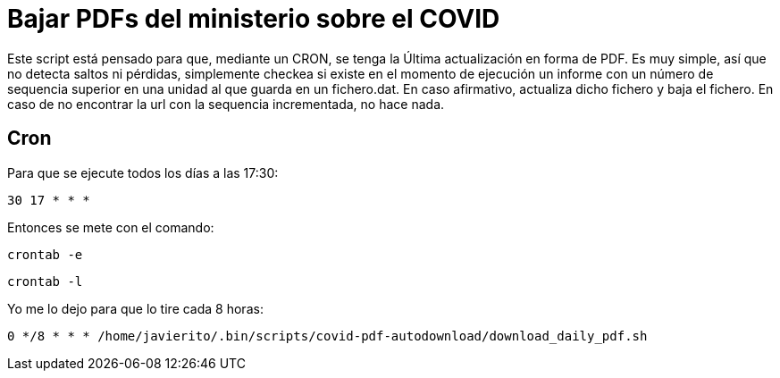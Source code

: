 = Bajar PDFs del ministerio sobre el COVID

Este script está pensado para que, mediante un CRON, se tenga la Última actualización en forma de PDF.
Es muy simple, así que no detecta saltos ni pérdidas, simplemente checkea si existe en el momento de ejecución un informe con un número de sequencia superior en una unidad al que guarda en un fichero.dat.
En caso afirmativo, actualiza dicho fichero y baja el fichero. En caso de no encontrar la url con la sequencia incrementada, no hace nada.

== Cron

Para que se ejecute todos los días a las 17:30:

`30 17 * * *`

Entonces se mete con el comando:

`crontab -e`

`crontab -l`

Yo me lo dejo para que lo tire cada 8 horas:

`0 */8 * * * /home/javierito/.bin/scripts/covid-pdf-autodownload/download_daily_pdf.sh`
